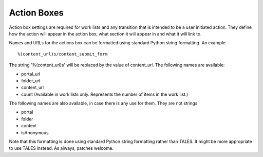 Action Boxes
============

Action box settings are required for work lists and any transition that is
intended to be a user initiated action. They define how the action will
appear in the action box, what section it will appear in and what it will
link to.

Names and URLs for the actions box can be formatted using standard Python
string formatting. An example::

  %(content_url)s/content_submit_form

The string '%(content_url)s' will be replaced by the value of content_url.
The following names are available:

* portal_url

* folder_url

* content_url

* count (Available in work lists only. Represents the number of items in the
  work list.)

The following names are also available, in case there is any use for them.
They are not strings.

* portal

* folder

* content

* isAnonymous

Note that this formatting is done using standard Python string formatting
rather than TALES. It might be more appropriate to use TALES instead. As
always, patches welcome.
